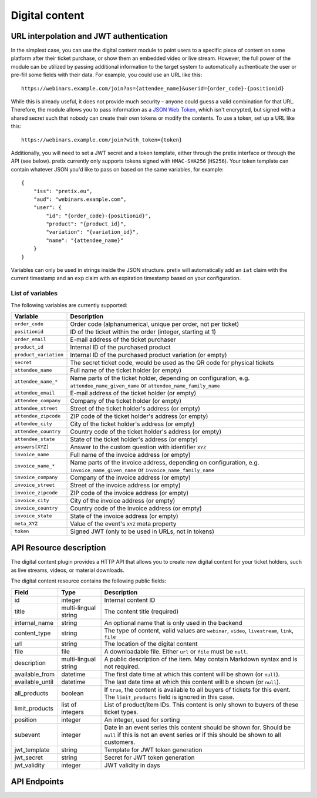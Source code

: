 Digital content
===============

URL interpolation and JWT authentication
----------------------------------------

In the simplest case, you can use the digital content module to point users to a specific piece of content on some
platform after their ticket purchase, or show them an embedded video or live stream. However, the full power of the
module can be utilized by passing additional information to the target system to automatically authenticate the user
or pre-fill some fields with their data. For example, you could use an URL like this::

    https://webinars.example.com/join?as={attendee_name}&userid={order_code}-{positionid}

While this is already useful, it does not provide much security – anyone could guess a valid combination for that URL.
Therefore, the module allows you to pass information as a `JSON Web Token`_, which isn't encrypted, but signed with a
shared secret such that nobody can create their own tokens or modify the contents. To use a token, set up a URL like this::

    https://webinars.example.com/join?with_token={token}

Additionally, you will need to set a JWT secret and a token template, either through the pretix interface or through the
API (see below). pretix currently only supports tokens signed with ``HMAC-SHA256`` (``HS256``). Your token template can contain
whatever JSON you'd like to pass on based on the same variables, for example::

    {
        "iss": "pretix.eu",
        "aud": "webinars.example.com",
        "user": {
            "id": "{order_code}-{positionid}",
            "product": "{product_id}",
            "variation": "{variation_id}",
            "name": "{attendee_name}"
        }
    }

Variables can only be used in strings inside the JSON structure.
pretix will automatically add an ``iat`` claim with the current timestamp and an ``exp`` claim with an expiration timestamp
based on your configuration.


List of variables
"""""""""""""""""

The following variables are currently supported:

.. rst-class:: rest-resource-table

=================================== ====================================================================
Variable                            Description
=================================== ====================================================================
``order_code``                      Order code (alphanumerical, unique per order, not per ticket)
``positionid``                      ID of the ticket within the order (integer, starting at 1)
``order_email``                     E-mail address of the ticket purchaser
``product_id``                      Internal ID of the purchased product
``product_variation``               Internal ID of the purchased product variation (or empty)
``secret``                          The secret ticket code, would be used as the QR code for physical tickets
``attendee_name``                   Full name of the ticket holder (or empty)
``attendee_name_*``                 Name parts of the ticket holder, depending on configuration, e.g. ``attendee_name_given_name`` or ``attendee_name_family_name``
``attendee_email``                  E-mail address of the ticket holder (or empty)
``attendee_company``                Company of the ticket holder (or empty)
``attendee_street``                 Street of the ticket holder's address (or empty)
``attendee_zipcode``                ZIP code of the ticket holder's address (or empty)
``attendee_city``                   City of the ticket holder's address (or empty)
``attendee_country``                Country code of the ticket holder's address (or empty)
``attendee_state``                  State of the ticket holder's address (or empty)
``answers[XYZ]``                    Answer to the custom question with identifier ``XYZ``
``invoice_name``                    Full name of the invoice address (or empty)
``invoice_name_*``                  Name parts of the invoice address, depending on configuration, e.g. ``invoice_name_given_name`` or ``invoice_name_family_name``
``invoice_company``                 Company of the invoice address (or empty)
``invoice_street``                  Street of the invoice address (or empty)
``invoice_zipcode``                 ZIP code of the invoice address (or empty)
``invoice_city``                    City of the invoice address (or empty)
``invoice_country``                 Country code of the invoice address (or empty)
``invoice_state``                   State of the invoice address (or empty)
``meta_XYZ``                        Value of the event's ``XYZ`` meta property
``token``                           Signed JWT (only to be used in URLs, not in tokens)
=================================== ====================================================================


API Resource description
-------------------------

The digital content plugin provides a HTTP API that allows you to create new digital content for your ticket holders,
such as live streams, videos, or material downloads.

The digital content resource contains the following public fields:

.. rst-class:: rest-resource-table

===================================== ========================== =======================================================
Field                                 Type                       Description
===================================== ========================== =======================================================
id                                    integer                    Internal content ID
title                                 multi-lingual string       The content title (required)
internal_name                         string                     An optional name that is only used in the backend
content_type                          string                     The type of content, valid values are ``webinar``, ``video``, ``livestream``, ``link``, ``file``
url                                   string                     The location of the digital content
file                                  file                       A downloadable file. Either ``url`` or ``file`` must be ``null``.
description                           multi-lingual string       A public description of the item. May contain Markdown
                                                                 syntax and is not required.
available_from                        datetime                   The first date time at which this content will be shown
                                                                 (or ``null``).
available_until                       datetime                   The last date time at which this content will b e shown
                                                                 (or ``null``).
all_products                          boolean                    If ``true``, the content is available to all buyers of tickets for this event. The ``limit_products`` field is ignored in this case.
limit_products                        list of integers           List of product/item IDs. This content is only shown to buyers of these ticket types.
position                              integer                    An integer, used for sorting
subevent                              integer                    Date in an event series this content should be shown for. Should be ``null`` if this is not an event series or if this should be shown to all customers.
jwt_template                          string                     Template for JWT token generation
jwt_secret                            string                     Secret for JWT token generation
jwt_validity                          integer                    JWT validity in days
===================================== ========================== =======================================================

API Endpoints
-------------

.. http:get:: /api/v1/organizers/(organizer)/events/(event)/digitalcontents/

   Returns a list of all digital content configured for an event.

   **Example request**:

   .. sourcecode:: http

      GET /api/v1/organizers/bigevents/events/sampleconf/digitalcontents/ HTTP/1.1
      Host: pretix.eu
      Accept: application/json, text/javascript

   **Example response**:

   .. sourcecode:: http

      HTTP/1.1 200 OK
      Vary: Accept
      Content-Type: application/json

      {
        "count": 1,
        "next": null,
        "previous": null,
        "results": [
          {
            "id": 1,
            "subevent": null,
            "title": {
                "en": "Concert livestream"
            },
            "content_type": "link",
            "url": "https://www.youtube.com/watch?v=dQw4w9WgXcQ",
            "file": null,
            "description": {
                "en": "Watch our event live here on YouTube!"
            },
            "all_products": true,
            "limit_products": [],
            "available_from": "2020-03-22T23:00:00Z",
            "available_until": null,
            "position": 1
          }
        ]
      }

   :query page: The page number in case of a multi-page result set, default is 1
   :param organizer: The ``slug`` field of a valid organizer
   :param event: The ``slug`` field of the event to fetch
   :statuscode 200: no error
   :statuscode 401: Authentication failure
   :statuscode 403: The requested organizer or event does not exist **or** you have no permission to view it.

.. http:get:: /api/v1/organizers/(organizer)/events/(event)/digitalcontents/(id)/

   Returns information on one content item, identified by its ID.

   **Example request**:

   .. sourcecode:: http

      GET /api/v1/organizers/bigevents/events/sampleconf/digitalcontents/1/ HTTP/1.1
      Host: pretix.eu
      Accept: application/json, text/javascript

   **Example response**:

   .. sourcecode:: http

      HTTP/1.1 200 OK
      Vary: Accept
      Content-Type: application/json

      {
        "id": 1,
        "subevent": null,
        "title": {
            "en": "Concert livestream"
        },
        "content_type": "link",
        "url": "https://www.youtube.com/watch?v=dQw4w9WgXcQ",
        "file": null,
        "description": {
            "en": "Watch our event live here on YouTube!"
        },
        "all_products": true,
        "limit_products": [],
        "available_from": "2020-03-22T23:00:00Z",
        "available_until": null,
        "position": 1
      }

   :param organizer: The ``slug`` field of the organizer to fetch
   :param event: The ``slug`` field of the event to fetch
   :param id: The ``id`` field of the content to fetch
   :statuscode 200: no error
   :statuscode 401: Authentication failure
   :statuscode 403: The requested organizer/event/content does not exist **or** you have no permission to view it.

.. http:post:: /api/v1/organizers/(organizer)/events/(event)/digitalcontents/

   Create a new digital content.

   **Example request**:

   .. sourcecode:: http

      POST /api/v1/organizers/bigevents/events/sampleconf/digitalcontents/ HTTP/1.1
      Host: pretix.eu
      Accept: application/json, text/javascript
      Content-Type: application/json
      Content-Length: 166

      {
        "subevent": null,
        "title": {
            "en": "Concert livestream"
        },
        "content_type": "link",
        "url": "https://www.youtube.com/watch?v=dQw4w9WgXcQ",
        "file": null,
        "description": {
            "en": "Watch our event live here on YouTube!"
        },
        "all_products": true,
        "limit_products": [],
        "available_from": "2020-03-22T23:00:00Z",
        "available_until": null,
        "position": 1
      }

   **Example response**:

   .. sourcecode:: http

      HTTP/1.1 201 Created
      Vary: Accept
      Content-Type: application/json

      {
        "id": 2,
        "subevent": null,
        "title": {
            "en": "Concert livestream"
        },
        "content_type": "link",
        "url": "https://www.youtube.com/watch?v=dQw4w9WgXcQ",
        "file": null,
        "description": {
            "en": "Watch our event live here on YouTube!"
        },
        "all_products": true,
        "limit_products": [],
        "available_from": "2020-03-22T23:00:00Z",
        "available_until": null,
        "position": 1
      }

   :param organizer: The ``slug`` field of the organizer to create new content for
   :param event: The ``slug`` field of the event to create new content for
   :statuscode 201: no error
   :statuscode 400: The content could not be created due to invalid submitted data.
   :statuscode 401: Authentication failure
   :statuscode 403: The requested organizer/event does not exist **or** you have no permission to create digital contents.


.. http:patch:: /api/v1/organizers/(organizer)/events/(event)/digitalcontents/(id)/

   Update a content. You can also use ``PUT`` instead of ``PATCH``. With ``PUT``, you have to provide all fields of
   the resource, other fields will be reset to default. With ``PATCH``, you only need to provide the fields that you
   want to change.

   **Example request**:

   .. sourcecode:: http

      PATCH /api/v1/organizers/bigevents/events/sampleconf/digitalcontents/1/ HTTP/1.1
      Host: pretix.eu
      Accept: application/json, text/javascript
      Content-Type: application/json
      Content-Length: 34

      {
        "url": "https://mywebsite.com"
      }

   **Example response**:

   .. sourcecode:: http

      HTTP/1.1 200 OK
      Vary: Accept
      Content-Type: text/javascript

      {
        "id": 2,
        "subevent": null,
        "title": {
            "en": "Concert livestream"
        },
        "content_type": "link",
        "url": "https://mywebsite.com",
        "file": null,
        "description": {
            "en": "Watch our event live here on YouTube!"
        },
        "all_products": true,
        "limit_products": [],
        "available_from": "2020-03-22T23:00:00Z",
        "available_until": null,
        "position": 1
      }

   :param organizer: The ``slug`` field of the organizer to modify
   :param event: The ``slug`` field of the event to modify
   :param id: The ``id`` field of the content to modify
   :statuscode 200: no error
   :statuscode 400: The content could not be modified due to invalid submitted data.
   :statuscode 401: Authentication failure
   :statuscode 403: The requested organizer/event/content does not exist **or** you have no permission to change it.


.. http:delete:: /api/v1/organizers/(organizer)/events/(event)/digitalcontents/(id)/

   Delete a digital content.

   **Example request**:

   .. sourcecode:: http

      DELETE /api/v1/organizers/bigevents/events/sampleconf/digitalcontents/1/ HTTP/1.1
      Host: pretix.eu
      Accept: application/json, text/javascript

   **Example response**:

   .. sourcecode:: http

      HTTP/1.1 204 No Content
      Vary: Accept

   :param organizer: The ``slug`` field of the organizer to modify
   :param event: The ``slug`` field of the event to modify
   :param id: The ``id`` field of the content to delete
   :statuscode 204: no error
   :statuscode 401: Authentication failure
   :statuscode 403: The requested organizer/event/content does not exist **or** you have no permission to change it

.. _JSON Web Token: https://en.wikipedia.org/wiki/JSON_Web_Token
